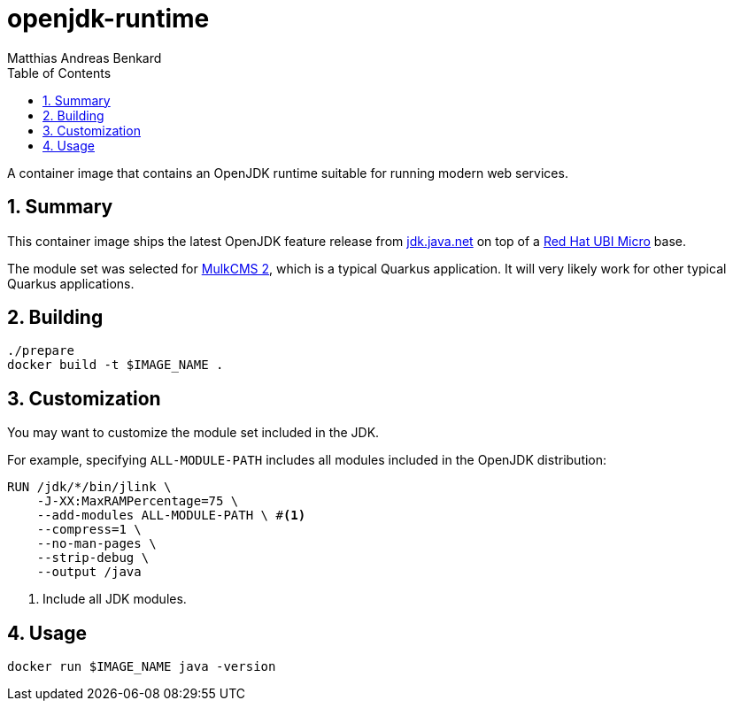 // SPDX-FileCopyrightText: © 2022 Matthias Andreas Benkard <code@mail.matthias.benkard.de>
//
// SPDX-License-Identifier: GFDL-1.3-or-later

= openjdk-runtime
Matthias Andreas Benkard
// Meta
:experimental:
:data-uri:
:sectnums:
:toc:
:stem:
:keywords: mulk
// Settings
:icons: font
:source-highlighter: rouge

A container image that contains an OpenJDK runtime suitable for running
modern web services.


== Summary

This container image ships the latest OpenJDK feature release from
https://jdk.java.net[jdk.java.net] on top of a
https://access.redhat.com/documentation/en-us/red_hat_enterprise_linux/8/html/building_running_and_managing_containers/assembly_types-of-container-images_building-running-and-managing-containers#con_understanding-the-ubi-micro-images_assembly_types-of-container-images[Red
Hat UBI Micro] base.

The module set was selected for
https://gerrit.benkard.de/plugins/gitiles/mulkcms2/[MulkCMS 2], which
is a typical Quarkus application.  It will very likely work for other
typical Quarkus applications.


== Building

[source,shell]
----
./prepare
docker build -t $IMAGE_NAME .
----


== Customization

You may want to customize the module set included in the JDK.

For example, specifying `ALL-MODULE-PATH` includes all modules
included in the OpenJDK distribution:

[source,dockerfile]
----
RUN /jdk/*/bin/jlink \
    -J-XX:MaxRAMPercentage=75 \
    --add-modules ALL-MODULE-PATH \ #<1>
    --compress=1 \
    --no-man-pages \
    --strip-debug \
    --output /java
----
<1> Include all JDK modules.


== Usage

[source,shell]
----
docker run $IMAGE_NAME java -version
----
